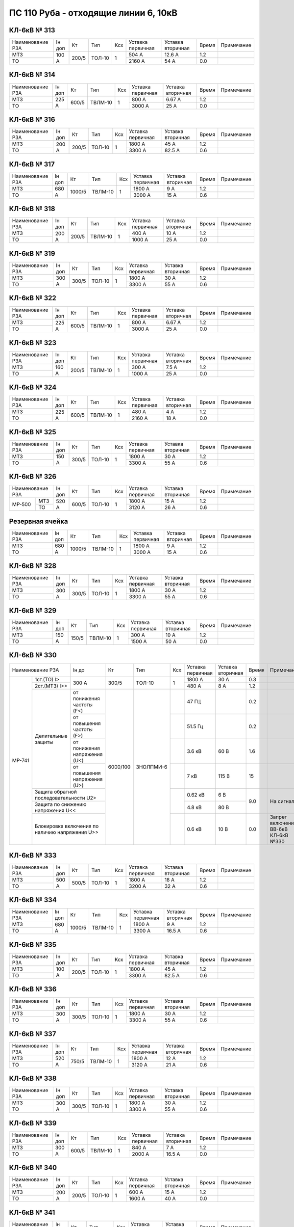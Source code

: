 ПС 110 Руба - отходящие линии 6, 10кВ
~~~~~~~~~~~~~~~~~~~~~~~~~~~~~~~~~~~~~

КЛ-6кВ № 313
""""""""""""

+----------------+------+-----+------+---+---------+---------+-----+----------+
|Наименование РЗА|Iн доп| Кт  | Тип  |Ксх|Уставка  |Уставка  |Время|Примечание|
|                |      |     |      |   |первичная|вторичная|     |          |
+----------------+------+-----+------+---+---------+---------+-----+----------+
| МТЗ            |100 А |200/5|ТОЛ-10| 1 | 504 А   | 12.6 А  | 1.2 |          |
+----------------+      |     |      |   +---------+---------+-----+----------+
| ТО             |      |     |      |   | 2160 А  | 54 А    | 0.0 |          |
+----------------+------+-----+------+---+---------+---------+-----+----------+

КЛ-6кВ № 314
""""""""""""

+----------------+------+-----+-------+---+---------+---------+-----+----------+
|Наименование РЗА|Iн доп| Кт  | Тип   |Ксх|Уставка  |Уставка  |Время|Примечание|
|                |      |     |       |   |первичная|вторичная|     |          |
+----------------+------+-----+-------+---+---------+---------+-----+----------+
| МТЗ            |225 А |600/5|ТВЛМ-10| 1 | 800 А   | 6.67 А  | 1.2 |          |
+----------------+      |     |       |   +---------+---------+-----+----------+
| ТО             |      |     |       |   | 3000 А  | 25 А    | 0.0 |          |
+----------------+------+-----+-------+---+---------+---------+-----+----------+

КЛ-6кВ № 316
""""""""""""

+----------------+------+-----+------+---+---------+---------+-----+----------+
|Наименование РЗА|Iн доп| Кт  | Тип  |Ксх|Уставка  |Уставка  |Время|Примечание|
|                |      |     |      |   |первичная|вторичная|     |          |
+----------------+------+-----+------+---+---------+---------+-----+----------+
| МТЗ            |200 А |200/5|ТОЛ-10| 1 | 1800 А  | 45 А    | 1.2 |          |
+----------------+      |     |      |   +---------+---------+-----+----------+
| ТО             |      |     |      |   | 3300 А  | 82.5 А  | 0.6 |          |
+----------------+------+-----+------+---+---------+---------+-----+----------+

КЛ-6кВ № 317
""""""""""""

+----------------+------+------+-------+---+---------+---------+-----+----------+
|Наименование РЗА|Iн доп| Кт   | Тип   |Ксх|Уставка  |Уставка  |Время|Примечание|
|                |      |      |       |   |первичная|вторичная|     |          |
+----------------+------+------+-------+---+---------+---------+-----+----------+
| МТЗ            |680 А |1000/5|ТВЛМ-10| 1 | 1800 А  | 9 А     | 1.2 |          |
+----------------+      |      |       |   +---------+---------+-----+----------+
| ТО             |      |      |       |   | 3000 А  | 15 А    | 0.6 |          |
+----------------+------+------+-------+---+---------+---------+-----+----------+

КЛ-6кВ № 318
""""""""""""

+----------------+------+-----+-------+---+---------+---------+-----+----------+
|Наименование РЗА|Iн доп| Кт  | Тип   |Ксх|Уставка  |Уставка  |Время|Примечание|
|                |      |     |       |   |первичная|вторичная|     |          |
+----------------+------+-----+-------+---+---------+---------+-----+----------+
| МТЗ            |200 А |200/5|ТВЛМ-10| 1 | 400 А   | 10 А    | 1.2 |          |
+----------------+      |     |       |   +---------+---------+-----+----------+
| ТО             |      |     |       |   | 1000 А  | 25 А    | 0.0 |          |
+----------------+------+-----+-------+---+---------+---------+-----+----------+

КЛ-6кВ № 319
""""""""""""

+----------------+------+-----+------+---+---------+---------+-----+----------+
|Наименование РЗА|Iн доп| Кт  | Тип  |Ксх|Уставка  |Уставка  |Время|Примечание|
|                |      |     |      |   |первичная|вторичная|     |          |
+----------------+------+-----+------+---+---------+---------+-----+----------+
| МТЗ            |300 А |300/5|ТОЛ-10| 1 | 1800 А  | 30 А    | 1.2 |          |
+----------------+      |     |      |   +---------+---------+-----+----------+
| ТО             |      |     |      |   | 3300 А  | 55 А    | 0.6 |          |
+----------------+------+-----+------+---+---------+---------+-----+----------+

КЛ-6кВ № 322
""""""""""""

+----------------+------+-----+-------+---+---------+---------+-----+----------+
|Наименование РЗА|Iн доп| Кт  | Тип   |Ксх|Уставка  |Уставка  |Время|Примечание|
|                |      |     |       |   |первичная|вторичная|     |          |
+----------------+------+-----+-------+---+---------+---------+-----+----------+
| МТЗ            |225 А |600/5|ТВЛМ-10| 1 | 800 А   | 6.67 А  | 1.2 |          |
+----------------+      |     |       |   +---------+---------+-----+----------+
| ТО             |      |     |       |   | 3000 А  | 25 А    | 0.0 |          |
+----------------+------+-----+-------+---+---------+---------+-----+----------+

КЛ-6кВ № 323
""""""""""""

+----------------+------+-----+-------+---+---------+---------+-----+----------+
|Наименование РЗА|Iн доп| Кт  | Тип   |Ксх|Уставка  |Уставка  |Время|Примечание|
|                |      |     |       |   |первичная|вторичная|     |          |
+----------------+------+-----+-------+---+---------+---------+-----+----------+
| МТЗ            |160 А |200/5|ТВЛМ-10| 1 | 300 А   | 7.5 А   | 1.2 |          |
+----------------+      |     |       |   +---------+---------+-----+----------+
| ТО             |      |     |       |   | 1000 А  | 25 А    | 0.0 |          |
+----------------+------+-----+-------+---+---------+---------+-----+----------+

КЛ-6кВ № 324
""""""""""""

+----------------+------+-----+-------+---+---------+---------+-----+----------+
|Наименование РЗА|Iн доп| Кт  | Тип   |Ксх|Уставка  |Уставка  |Время|Примечание|
|                |      |     |       |   |первичная|вторичная|     |          |
+----------------+------+-----+-------+---+---------+---------+-----+----------+
| МТЗ            |225 А |600/5|ТВЛМ-10| 1 | 480 А   | 4 А     | 1.2 |          |
+----------------+      |     |       |   +---------+---------+-----+----------+
| ТО             |      |     |       |   | 2160 А  | 18 А    | 0.0 |          |
+----------------+------+-----+-------+---+---------+---------+-----+----------+

КЛ-6кВ № 325
""""""""""""

+----------------+------+-----+------+---+---------+---------+-----+----------+
|Наименование РЗА|Iн доп| Кт  | Тип  |Ксх|Уставка  |Уставка  |Время|Примечание|
|                |      |     |      |   |первичная|вторичная|     |          |
+----------------+------+-----+------+---+---------+---------+-----+----------+
| МТЗ            |150 А |300/5|ТОЛ-10| 1 | 1800 А  | 30 А    | 1.2 |          |
+----------------+      |     |      |   +---------+---------+-----+----------+
| ТО             |      |     |      |   | 3300 А  | 55 А    | 0.6 |          |
+----------------+------+-----+------+---+---------+---------+-----+----------+

КЛ-6кВ № 326
""""""""""""

+----------------+------+-----+------+---+---------+---------+-----+----------+
|Наименование РЗА|Iн доп| Кт  | Тип  |Ксх|Уставка  |Уставка  |Время|Примечание|
|                |      |     |      |   |первичная|вторичная|     |          |
+------+---------+------+-----+------+---+---------+---------+-----+----------+
|МР-500|МТЗ      |520 А |600/5|ТОЛ-10| 1 | 1800 А  | 15 А    | 1.2 |          |
|      +---------+      |     |      |   +---------+---------+-----+----------+
|      |ТО       |      |     |      |   | 3120 А  | 26 А    | 0.6 |          |
+------+---------+------+-----+------+---+---------+---------+-----+----------+

Резервная ячейка
""""""""""""""""

+----------------+------+------+-------+---+---------+---------+-----+----------+
|Наименование РЗА|Iн доп| Кт   | Тип   |Ксх|Уставка  |Уставка  |Время|Примечание|
|                |      |      |       |   |первичная|вторичная|     |          |
+----------------+------+------+-------+---+---------+---------+-----+----------+
| МТЗ            |680 А |1000/5|ТВЛМ-10| 1 | 1800 А  | 9 А     | 1.2 |          |
+----------------+      |      |       |   +---------+---------+-----+----------+
| ТО             |      |      |       |   | 3000 А  | 15 А    | 0.6 |          |
+----------------+------+------+-------+---+---------+---------+-----+----------+

КЛ-6кВ № 328
""""""""""""

+----------------+------+-----+------+---+---------+---------+-----+----------+
|Наименование РЗА|Iн доп| Кт  | Тип  |Ксх|Уставка  |Уставка  |Время|Примечание|
|                |      |     |      |   |первичная|вторичная|     |          |
+----------------+------+-----+------+---+---------+---------+-----+----------+
| МТЗ            |300 А |300/5|ТОЛ-10| 1 | 1800 А  | 30 А    | 1.2 |          |
+----------------+      |     |      |   +---------+---------+-----+----------+
| ТО             |      |     |      |   | 3300 А  | 55 А    | 0.6 |          |
+----------------+------+-----+------+---+---------+---------+-----+----------+

КЛ-6кВ № 329
""""""""""""

+----------------+------+-----+-------+---+---------+---------+-----+----------+
|Наименование РЗА|Iн доп| Кт  | Тип   |Ксх|Уставка  |Уставка  |Время|Примечание|
|                |      |     |       |   |первичная|вторичная|     |          |
+----------------+------+-----+-------+---+---------+---------+-----+----------+
| МТЗ            |150 А |150/5|ТВЛМ-10| 1 | 300 А   | 10 А    | 1.2 |          |
+----------------+      |     |       |   +---------+---------+-----+----------+
| ТО             |      |     |       |   | 1500 А  | 50 А    | 0.0 |          |
+----------------+------+-----+-------+---+---------+---------+-----+----------+

КЛ-6кВ № 330
""""""""""""

+-----------------------------------------+------+--------+---------+---+---------+---------+-----+------------------+
|Наименование РЗА                         |Iн до |Кт      | Тип     |Ксх|Уставка  |Уставка  |Время|Примечание        |
|                                         |      |        |         |   |первичная|вторичная|     |                  |
+------+----------------------------------+------+--------+---------+---+---------+---------+-----+------------------+
|МР-741|1ст.(ТО) I>                       | 300 А|300/5   |ТОЛ-10   | 1 | 1800 А  | 30 А    | 0.3 |                  |
|      |                                  |      |        |         |   |         |         |     |                  |
|      +----------------------------------+      |        |         |   +---------+---------+-----+------------------+
|      |2ст.(МТЗ) I>>                     |      |        |         |   | 480 А   | 8 А     | 1.2 |                  |
|      +-----------+----------------------+------+--------+---------+---+---------+---------+-----+------------------+
|      |Делительные|от понижения частоты (F<)    |6000/100|ЗНОЛПМИ-6|   | 47 ГЦ   |         | 0.2 |                  |
|      |защиты     +-----------------------------+        |         +---+---------+---------+-----+------------------+
|      |           |от повышения частоты (F>)    |        |         |   | 51.5 Гц |         | 0.2 |                  |
|      |           +-----------------------------+        |         +---+---------+---------+-----+------------------+
|      |           |от понижения напряжения (U<) |        |         |   | 3.6 кВ  | 60 В    | 1.6 |                  |
|      |           +-----------------------------+        |         +---+---------+---------+-----+------------------+
|      |           |от повышения напряжения (U>) |        |         |   | 7 кВ    | 115 В   | 15  |                  |
|      +-----------+-----------------------------+        |         +---+---------+---------+-----+------------------+
|      |Защита обратной последовательности U2>   |        |         |   | 0.62 кВ | 6 В     |9.0  |На сигнал         |
|      +-----------------------------------------+        |         |   +---------+---------+     |                  |
|      |Защита по снижению напряжения U<<        |        |         |   | 4.8 кВ  | 80 В    |     |                  |
|      +-----------------------------------------+        |         +---+---------+---------+-----+------------------+
|      |Блокировка включения по наличию          |        |         |   |         |         |     |Запрет включения  |
|      |напряжения U>>                           |        |         |   | 0.6 кВ  | 10 В    | 0.0 |ВВ-6кВ КЛ-6кВ №330|
+------+-----------------------------------------+--------+---------+---+---------+---------+-----+------------------+

КЛ-6кВ № 333
""""""""""""

+----------------+------+-----+------+---+---------+---------+-----+----------+
|Наименование РЗА|Iн доп| Кт  | Тип  |Ксх|Уставка  |Уставка  |Время|Примечание|
|                |      |     |      |   |первичная|вторичная|     |          |
+----------------+------+-----+------+---+---------+---------+-----+----------+
| МТЗ            |500 А |500/5|ТОЛ-10| 1 | 1800 А  | 18 А    | 1.2 |          |
+----------------+      |     |      |   +---------+---------+-----+----------+
| ТО             |      |     |      |   | 3200 А  | 32 А    | 0.6 |          |
+----------------+------+-----+------+---+---------+---------+-----+----------+

КЛ-6кВ № 334
""""""""""""

+----------------+------+------+-------+---+---------+---------+-----+----------+
|Наименование РЗА|Iн доп| Кт   | Тип   |Ксх|Уставка  |Уставка  |Время|Примечание|
|                |      |      |       |   |первичная|вторичная|     |          |
+----------------+------+------+-------+---+---------+---------+-----+----------+
| МТЗ            |680 А |1000/5|ТВЛМ-10| 1 | 1800 А  | 9 А     | 1.2 |          |
+----------------+      |      |       |   +---------+---------+-----+----------+
| ТО             |      |      |       |   | 3300 А  | 16.5 А  | 0.6 |          |
+----------------+------+------+-------+---+---------+---------+-----+----------+

КЛ-6кВ № 335
""""""""""""

+----------------+------+-----+------+---+---------+---------+-----+----------+
|Наименование РЗА|Iн доп| Кт  | Тип  |Ксх|Уставка  |Уставка  |Время|Примечание|
|                |      |     |      |   |первичная|вторичная|     |          |
+----------------+------+-----+------+---+---------+---------+-----+----------+
| МТЗ            |100 А |200/5|ТОЛ-10| 1 | 1800 А  | 45 А    | 1.2 |          |
+----------------+      |     |      |   +---------+---------+-----+----------+
| ТО             |      |     |      |   | 3300 А  | 82.5 А  | 0.6 |          |
+----------------+------+-----+------+---+---------+---------+-----+----------+

КЛ-6кВ № 336
""""""""""""

+----------------+------+-----+------+---+---------+---------+-----+----------+
|Наименование РЗА|Iн доп| Кт  | Тип  |Ксх|Уставка  |Уставка  |Время|Примечание|
|                |      |     |      |   |первичная|вторичная|     |          |
+----------------+------+-----+------+---+---------+---------+-----+----------+
| МТЗ            |300 А |300/5|ТОЛ-10| 1 | 1800 А  | 30 А    | 1.2 |          |
+----------------+      |     |      |   +---------+---------+-----+----------+
| ТО             |      |     |      |   | 3300 А  | 55 А    | 0.6 |          |
+----------------+------+-----+------+---+---------+---------+-----+----------+

КЛ-6кВ № 337
""""""""""""

+----------------+------+-----+-------+---+---------+---------+-----+----------+
|Наименование РЗА|Iн доп| Кт  | Тип   |Ксх|Уставка  |Уставка  |Время|Примечание|
|                |      |     |       |   |первичная|вторичная|     |          |
+----------------+------+-----+-------+---+---------+---------+-----+----------+
| МТЗ            |520 А |750/5|ТВЛМ-10| 1 | 1800 А  | 12 А    | 1.2 |          |
+----------------+      |     |       |   +---------+---------+-----+----------+
| ТО             |      |     |       |   | 3120 А  | 21 А    | 0.6 |          |
+----------------+------+-----+-------+---+---------+---------+-----+----------+

КЛ-6кВ № 338
""""""""""""

+----------------+------+-----+------+---+---------+---------+-----+----------+
|Наименование РЗА|Iн доп| Кт  | Тип  |Ксх|Уставка  |Уставка  |Время|Примечание|
|                |      |     |      |   |первичная|вторичная|     |          |
+----------------+------+-----+------+---+---------+---------+-----+----------+
| МТЗ            |300 А |300/5|ТОЛ-10| 1 | 1800 А  | 30 А    | 1.2 |          |
+----------------+      |     |      |   +---------+---------+-----+----------+
| ТО             |      |     |      |   | 3300 А  | 55 А    | 0.6 |          |
+----------------+------+-----+------+---+---------+---------+-----+----------+

КЛ-6кВ № 339
""""""""""""

+----------------+------+-----+-------+---+---------+---------+-----+----------+
|Наименование РЗА|Iн доп| Кт  | Тип   |Ксх|Уставка  |Уставка  |Время|Примечание|
|                |      |     |       |   |первичная|вторичная|     |          |
+----------------+------+-----+-------+---+---------+---------+-----+----------+
| МТЗ            |300 А |600/5|ТВЛМ-10| 1 | 840 А   | 7 А     | 1.2 |          |
+----------------+      |     |       |   +---------+---------+-----+----------+
| ТО             |      |     |       |   | 2000 А  | 16.5 А  | 0.0 |          |
+----------------+------+-----+-------+---+---------+---------+-----+----------+

КЛ-6кВ № 340
""""""""""""

+----------------+------+-----+------+---+---------+---------+-----+----------+
|Наименование РЗА|Iн доп| Кт  | Тип  |Ксх|Уставка  |Уставка  |Время|Примечание|
|                |      |     |      |   |первичная|вторичная|     |          |
+----------------+------+-----+------+---+---------+---------+-----+----------+
| МТЗ            |200 А |200/5|ТОЛ-10| 1 | 600 А   | 15 А    | 1.2 |          |
+----------------+      |     |      |   +---------+---------+-----+----------+
| ТО             |      |     |      |   | 1600 А  | 40 А    | 0.0 |          |
+----------------+------+-----+------+---+---------+---------+-----+----------+

КЛ-6кВ № 341
""""""""""""

+----------------+------+-----+-------+---+---------+---------+-----+----------+
|Наименование РЗА|Iн доп| Кт  | Тип   |Ксх|Уставка  |Уставка  |Время|Примечание|
|                |      |     |       |   |первичная|вторичная|     |          |
+----------------+------+-----+-------+---+---------+---------+-----+----------+
| МТЗ            |140 А |150/5|ТВЛМ-10| 1 | 240 А   | 8 А     | 1.2 |          |
+----------------+      |     |       |   +---------+---------+-----+----------+
| ТО             |      |     |       |   | 810 А   | 27 А    | 0.6 |          |
+----------------+------+-----+-------+---+---------+---------+-----+----------+

КЛ-6кВ № 342
""""""""""""

+----------------+------+---------+-------+---+---------+---------+-----+----------+
|Наименование РЗА|Iн доп| Кт      | Тип   |Ксх|Уставка  |Уставка  |Время|Примечание|
|                |      |         |       |   |первичная|вторичная|     |          |
+----------------+------+---------+-------+---+---------+---------+-----+----------+
| МТЗ            |680 А |300/150/5|ТВЛМ-10| 1 | 1800 А  | 30 А    | 1.2 |          |
+----------------+      |         |       |   +---------+---------+-----+----------+
| ТО             |      |         |       |   | 3100 А  | 52 А    | 0.6 |          |
+----------------+------+---------+-------+---+---------+---------+-----+----------+

КЛ-6кВ № 343
""""""""""""

+----------------+------+-----+------+---+---------+---------+-----+----------+
|Наименование РЗА|Iн доп| Кт  | Тип  |Ксх|Уставка  |Уставка  |Время|Примечание|
|                |      |     |      |   |первичная|вторичная|     |          |
+----------------+------+-----+------+---+---------+---------+-----+----------+
| МТЗ            |390 А |500/5|ТОЛ-10| 1 | 1800 А  | 18 А    | 1.2 |          |
+----------------+      |     |      |   +---------+---------+-----+----------+
| ТО             |      |     |      |   | 3200 А  | 32 А    | 0.6 |          |
+----------------+------+-----+------+---+---------+---------+-----+----------+

КЛ-6кВ № 344
""""""""""""

+----------------+------+-----+-------+---+---------+---------+-----+----------+
|Наименование РЗА|Iн доп| Кт  | Тип   |Ксх|Уставка  |Уставка  |Время|Примечание|
|                |      |     |       |   |первичная|вторичная|     |          |
+----------------+------+-----+-------+---+---------+---------+-----+----------+
| МТЗ            |160 А |200/5|ТВЛМ-10| 1 | 300 А   | 7.5 А   | 1.2 |          |
+----------------+      |     |       |   +---------+---------+-----+----------+
| ТО             |      |     |       |   | 1500 А  | 37.5 А  | 0.6 |          |
+----------------+------+-----+-------+---+---------+---------+-----+----------+

ВЛ-10кВ № 501
"""""""""""""

+----------------+------+----+------+---+---------+---------+-----+----------+
|Наименование РЗА|Iн доп| Кт | Тип  |Ксх|Уставка  |Уставка  |Время|Примечание|
|                |      |    |      |   |первичная|вторичная|     |          |
+------+---------+------+----+------+---+---------+---------+-----+----------+
|ТЭМП  |1 ст.    |75 А  |75/5|ТОЛ-10| 1 | 1050 А  | 70 А    | 0.2 |          |
|      +---------+      |    |      |   +---------+---------+-----+----------+
|      |2 ст.    |      |    |      |   | 750 А   | 50 А    | 0.5 |          |
|      +---------+      |    |      |   +---------+---------+-----+----------+
|      |3 ст.    |      |    |      |   | 135 А   | 9 А     | 0.8 |          |
|      +---------+------+----+------+---+---------+---------+-----+----------+
|      |УРОВ     |                                          | 0.3 |          |
|      +---------+------------------------------------------+-----+----------+
|      |АПВ      |                                          | 5.0 |          |
+------+---------+------------------------------------------+-----+----------+

ВЛ-10кВ № 502
"""""""""""""

+----------------+------+-----+------+---+---------+---------+-----+----------+
|Наименование РЗА|Iн доп| Кт  | Тип  |Ксх|Уставка  |Уставка  |Время|Примечание|
|                |      |     |      |   |первичная|вторичная|     |          |
+------+---------+------+-----+------+---+---------+---------+-----+----------+
|ТЭМП  |1 ст.    |53 А  |150/5|ТОЛ-10| 1 | 900 А   | 30 А    | 0.2 |          |
|      +---------+      |     |      |   +---------+---------+-----+----------+
|      |2 ст.    |      |     |      |   | 600 А   | 20 А    | 0.5 |          |
|      +---------+      |     |      |   +---------+---------+-----+----------+
|      |3 ст.    |      |     |      |   | 80 А    | 2.67 А  | 1.4 |          |
|      +---------+------+-----+------+---+---------+---------+-----+----------+
|      |УРОВ     |                                           | 0.3 |          |
|      +---------+-------------------------------------------+-----+----------+
|      |АПВ      |                                           | 5.0 |          |
+------+---------+-------------------------------------------+-----+----------+

ВЛ-10кВ № 503
"""""""""""""

+----------------+------+-----+------+---+---------+---------+-----+----------+
|Наименование РЗА|Iн доп| Кт  | Тип  |Ксх|Уставка  |Уставка  |Время|Примечание|
|                |      |     |      |   |первичная|вторичная|     |          |
+------+---------+------+-----+------+---+---------+---------+-----+----------+
|ТЭМП  |1 ст.    |130 А |150/5|ТОЛ-10| 1 | 1200 А  | 40 А    | 0.2 |          |
|      +---------+      |     |      |   +---------+---------+-----+----------+
|      |2 ст.    |      |     |      |   | 600 А   | 20 А    | 0.5 |          |
|      +---------+      |     |      |   +---------+---------+-----+----------+
|      |3 ст.    |      |     |      |   | 195 А   | 6.5 А   | 0.8 |          |
|      +---------+------+-----+------+---+---------+---------+-----+----------+
|      |УРОВ     |                                           | 0.3 |          |
|      +---------+-------------------------------------------+-----+----------+
|      |АПВ      |                                           | 5.0 |          |
+------+---------+-------------------------------------------+-----+----------+